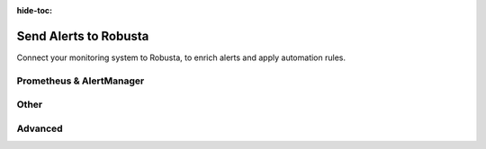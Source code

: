 :hide-toc:

Send Alerts to Robusta
=======================

Connect your monitoring system to Robusta, to enrich alerts and apply automation rules.

Prometheus & AlertManager
--------------------------

.. grid:: 1 1 2 3
    :gutter: 3

    .. grid-item-card:: :octicon:`pulse;1em;` AlertManager - external
        :class-card: sd-bg-light sd-bg-text-light
        :link: alertmanager-integration/outofcluster-prometheus
        :link-type: doc

    .. grid-item-card:: :octicon:`pulse;1em;` AlertManager - in-cluster
        :class-card: sd-bg-light sd-bg-text-light
        :link: alertmanager-integration/alert-manager
        :link-type: doc

    .. grid-item-card:: :octicon:`pulse;1em;` AWS Managed Prometheus
        :class-card: sd-bg-light sd-bg-text-light
        :link: alertmanager-integration/eks-managed-prometheus
        :link-type: doc

    .. grid-item-card:: :octicon:`pulse;1em;` Azure Managed Prometheus
        :class-card: sd-bg-light sd-bg-text-light
        :link: alertmanager-integration/azure-managed-prometheus
        :link-type: doc

    .. grid-item-card:: :octicon:`pulse;1em;` Coralogix
        :class-card: sd-bg-light sd-bg-text-light
        :link: alertmanager-integration/coralogix_managed_prometheus
        :link-type: doc

    .. grid-item-card:: :octicon:`pulse;1em;` Embedded Prometheus Stack
        :class-card: sd-bg-light sd-bg-text-light
        :link: alertmanager-integration/embedded-prometheus
        :link-type: doc

    .. grid-item-card:: :octicon:`pulse;1em;` Google Managed Prometheus
        :class-card: sd-bg-light sd-bg-text-light
        :link: alertmanager-integration/google-managed-prometheus
        :link-type: doc

    .. grid-item-card:: :octicon:`pulse;1em;` Grafana - Self-Hosted
        :class-card: sd-bg-light sd-bg-text-light
        :link: alertmanager-integration/grafana-self-hosted
        :link-type: doc

    .. grid-item-card:: :octicon:`pulse;1em;` Grafana Cloud
        :class-card: sd-bg-light sd-bg-text-light
        :link: alertmanager-integration/grafana-cloud
        :link-type: doc

    .. grid-item-card:: :octicon:`pulse;1em;` VictoriaMetrics
        :class-card: sd-bg-light sd-bg-text-light
        :link: alertmanager-integration/victoria-metrics
        :link-type: doc

Other
------

.. grid:: 1 1 2 3
    :gutter: 3

    .. grid-item-card:: :octicon:`pulse;1em;` Dynatrace
        :class-card: sd-bg-light sd-bg-text-light
        :link: alertmanager-integration/dynatrace
        :link-type: doc

    .. grid-item-card:: :octicon:`pulse;1em;` Nagios
        :class-card: sd-bg-light sd-bg-text-light
        :link: alertmanager-integration/nagios
        :link-type: doc

    .. grid-item-card:: :octicon:`pulse;1em;` New Relic
        :class-card: sd-bg-light sd-bg-text-light
        :link: alertmanager-integration/newrelic
        :link-type: doc

    .. grid-item-card:: :octicon:`pulse;1em;` PagerDuty
        :class-card: sd-bg-light sd-bg-text-light
        :link: alertmanager-integration/pagerduty-alerting
        :link-type: doc

    .. grid-item-card:: :octicon:`pulse;1em;` SolarWinds
        :class-card: sd-bg-light sd-bg-text-light
        :link: alertmanager-integration/solarwinds
        :link-type: doc

Advanced
---------

.. grid:: 1 1 2 3
    :gutter: 3

    .. grid-item-card:: :octicon:`tools;1em;` Customize Labels & Priorities
        :class-card: sd-bg-light sd-bg-text-light
        :link: alertmanager-integration/customize-labels-priorities
        :link-type: doc

    .. grid-item-card:: :octicon:`plug;1em;` Other - Custom Webhooks
        :class-card: sd-bg-light sd-bg-text-light
        :link: exporting/custom-webhooks
        :link-type: doc
